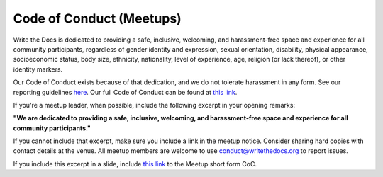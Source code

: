 Code of Conduct (Meetups)
=========================

Write the Docs is dedicated to providing a safe, inclusive, welcoming, and harassment-free space and experience for all community participants, regardless of gender identity and expression, sexual orientation, disability, physical appearance, socioeconomic status, body size, ethnicity, nationality, level of experience, age, religion (or lack thereof), or other identity markers. 

Our Code of Conduct exists because of that dedication, and we do not tolerate harassment in any form. See our reporting guidelines `here <../code-of-conduct/#reporting-and-contact-information>`_. Our full Code of Conduct can be found at `this link <../code-of-conduct>`_.

If you're a meetup leader, when possible, include the following excerpt in your opening remarks:

**"We are dedicated to providing a safe, inclusive, welcoming, and harassment-free space and experience for all community participants."**

If you cannot include that excerpt, make sure you include a link in the meetup notice. Consider sharing hard copies with contact details at the venue. All meetup members are welcome to use conduct@writethedocs.org to report issues. 

If you include this excerpt in a slide, include `this link <../code-of-conduct-shortform-meetups/>`_ to the Meetup short form CoC.
